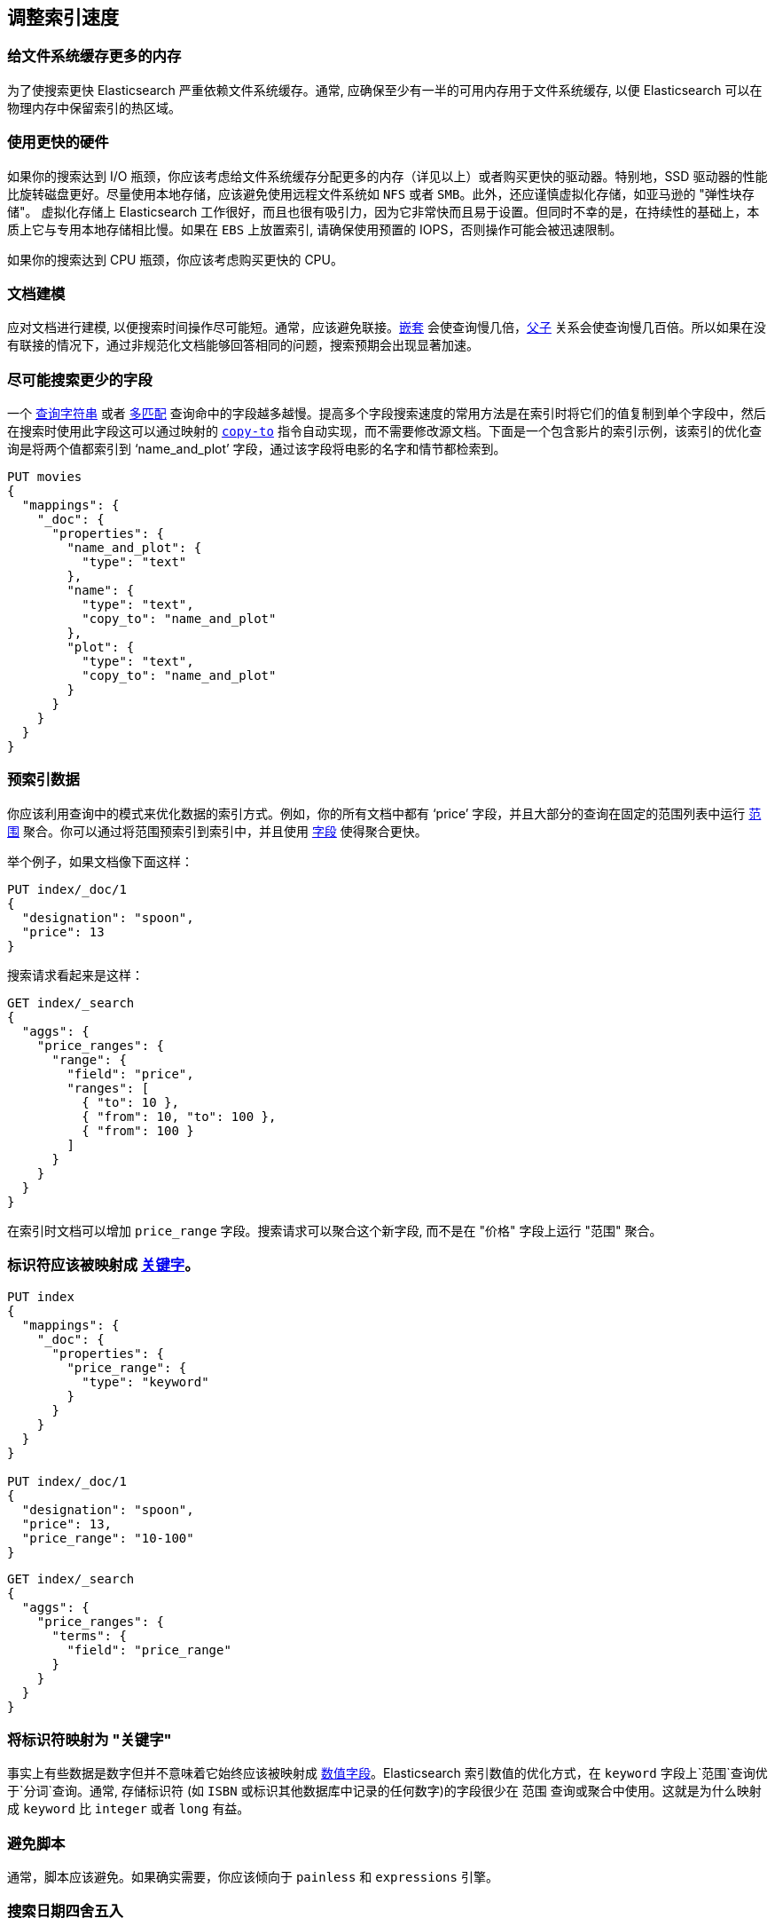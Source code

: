 [[tune-for-search-speed]]
== 调整索引速度

[float]
=== 给文件系统缓存更多的内存

为了使搜索更快 Elasticsearch 严重依赖文件系统缓存。通常, 应确保至少有一半的可用内存用于文件系统缓存, 以便 Elasticsearch 可以在物理内存中保留索引的热区域。

[float]
=== 使用更快的硬件

如果你的搜索达到 I/O 瓶颈，你应该考虑给文件系统缓存分配更多的内存（详见以上）或者购买更快的驱动器。特别地，SSD 驱动器的性能比旋转磁盘更好。尽量使用本地存储，应该避免使用远程文件系统如 `NFS` 或者 `SMB`。此外，还应谨慎虚拟化存储，如亚马逊的 "弹性块存储"。
虚拟化存储上 Elasticsearch 工作很好，而且也很有吸引力，因为它非常快而且易于设置。但同时不幸的是，在持续性的基础上，本质上它与专用本地存储相比慢。如果在 `EBS` 上放置索引, 请确保使用预置的 IOPS，否则操作可能会被迅速限制。

如果你的搜索达到 CPU 瓶颈，你应该考虑购买更快的 CPU。

=== 文档建模

应对文档进行建模, 以便搜索时间操作尽可能短。通常，应该避免联接。<<nested,`嵌套`>> 会使查询慢几倍，<<mapping-parent-field,父子>> 关系会使查询慢几百倍。所以如果在没有联接的情况下，通过非规范化文档能够回答相同的问题，搜索预期会出现显著加速。

=== 尽可能搜索更少的字段

一个 <<query-dsl-query-string-query,`查询字符串`>> 或者 <<query-dsl-multi-match-query,`多匹配`>> 查询命中的字段越多越慢。提高多个字段搜索速度的常用方法是在索引时将它们的值复制到单个字段中，然后在搜索时使用此字段这可以通过映射的 <<copy-to,`copy-to`>> 指令自动实现，而不需要修改源文档。下面是一个包含影片的索引示例，该索引的优化查询是将两个值都索引到 ‘name_and_plot’ 字段，通过该字段将电影的名字和情节都检索到。

[source,js]
--------------------------------------------------
PUT movies
{
  "mappings": {
    "_doc": {
      "properties": {
        "name_and_plot": {
          "type": "text"
        },
        "name": {
          "type": "text",
          "copy_to": "name_and_plot"
        },
        "plot": {
          "type": "text",
          "copy_to": "name_and_plot"
        }
      }
    }
  }
}
--------------------------------------------------
// CONSOLE

=== 预索引数据

你应该利用查询中的模式来优化数据的索引方式。例如，你的所有文档中都有 ‘price’ 字段，并且大部分的查询在固定的范围列表中运行 <<search-aggregations-bucket-range-aggregation,`范围`>> 聚合。你可以通过将范围预索引到索引中，并且使用 <<search-aggregations-bucket-terms-aggregation,`字段`>> 使得聚合更快。

举个例子，如果文档像下面这样：

[source,js]
--------------------------------------------------
PUT index/_doc/1
{
  "designation": "spoon",
  "price": 13
}
--------------------------------------------------
// CONSOLE

搜索请求看起来是这样：

[source,js]
--------------------------------------------------
GET index/_search
{
  "aggs": {
    "price_ranges": {
      "range": {
        "field": "price",
        "ranges": [
          { "to": 10 },
          { "from": 10, "to": 100 },
          { "from": 100 }
        ]
      }
    }
  }
}
--------------------------------------------------
// CONSOLE
// TEST[continued]

在索引时文档可以增加 `price_range` 字段。搜索请求可以聚合这个新字段, 而不是在 "价格" 字段上运行 "范围" 聚合。

=== 标识符应该被映射成 <<keyword,`关键字`>>。

[source,js]
--------------------------------------------------
PUT index
{
  "mappings": {
    "_doc": {
      "properties": {
        "price_range": {
          "type": "keyword"
        }
      }
    }
  }
}

PUT index/_doc/1
{
  "designation": "spoon",
  "price": 13,
  "price_range": "10-100"
}
--------------------------------------------------
// CONSOLE



[source,js]
--------------------------------------------------
GET index/_search
{
  "aggs": {
    "price_ranges": {
      "terms": {
        "field": "price_range"
      }
    }
  }
}
--------------------------------------------------
// CONSOLE
// TEST[continued]

=== 将标识符映射为 "关键字"

事实上有些数据是数字但并不意味着它始终应该被映射成 <<number,`数值字段`>>。Elasticsearch 索引数值的优化方式，在 `keyword` 字段上`范围`查询优于`分词`查询。通常, 存储标识符 (如 `ISBN` 或标识其他数据库中记录的任何数字)的字段很少在 `范围` 查询或聚合中使用。这就是为什么映射成 `keyword` 比 `integer` 或者 `long` 有益。

=== 避免脚本

通常，脚本应该避免。如果确实需要，你应该倾向于 `painless` 和 `expressions` 引擎。

=== 搜索日期四舍五入

在日期字段上使用 `now` 的查询通常是不可缓存的，因为正在匹配的范围一直在变。但是在用户体验方面切换到四舍五入的日期通常是可以接受的，并且可以很好地利用查询缓存。例如下面的查询：

[source,js]
--------------------------------------------------
PUT index/_doc/1
{
  "my_date": "2016-05-11T16:30:55.328Z"
}

GET index/_search
{
  "query": {
    "constant_score": {
      "filter": {
        "range": {
          "my_date": {
            "gte": "now-1h",
            "lte": "now"
          }
        }
      }
    }
  }
}
--------------------------------------------------
// CONSOLE

可以用下面的查询替换：

[source,js]
--------------------------------------------------
GET index/_search
{
  "query": {
    "constant_score": {
      "filter": {
        "range": {
          "my_date": {
            "gte": "now-1h/m",
            "lte": "now/m"
          }
        }
      }
    }
  }
}
--------------------------------------------------
// CONSOLE
// TEST[continued]

在案例中我们舍入了分钟，所以如果当前时间是 `16:31:29`，范围查询将匹配 `my_date` 字段值介于 `15:31` 和 `16:31` 之间的所有内容。如果多个用户在同一分钟内运行包含此范围的查询, 则查询缓存可以帮助加快速度。舍入的时间间隔越长, 查询缓存的帮助就越大，但请注意，过于激进的舍入也可能会损害用户体验。

注: 为了能够利用查询缓存, 将范围拆分为较大的可缓存部分和较小的不可缓存部分可能很诱人, 如下所示:


[source,js]
--------------------------------------------------
GET index/_search
{
  "query": {
    "constant_score": {
      "filter": {
        "bool": {
          "should": [
            {
              "range": {
                "my_date": {
                  "gte": "now-1h",
                  "lte": "now-1h/m"
                }
              }
            },
            {
              "range": {
                "my_date": {
                  "gt": "now-1h/m",
                  "lt": "now/m"
                }
              }
            },
            {
              "range": {
                "my_date": {
                  "gte": "now/m",
                  "lte": "now"
                }
              }
            }
          ]
        }
      }
    }
  }
}
--------------------------------------------------
// CONSOLE
// TEST[continued]

但是, 这种做法可能会使查询在某些情况下运行速度变慢, 因为引入 `bool` 的开销会大于利用查询缓存节省的开销。 

=== 强制合并只读索引

只读索引会受益于设置成 <<indices-forcemerge,合并成单独的段>>。基于时间的索引通常是这样的：当前时间帧的索引才会获取新文档，旧索引是只读的。

重要提示：不要强制合并正在写入的索引，将合并保留到后台合并进程。

=== 预热全局序号

全局序号是一种用来在 <<keyword,`keyword`>> 字段上运行<<search-aggregations-bucket-terms-aggregation,`terms`>> 聚合的数据结构。他们在内存中是懒加载的，因为 Elasticsearch 并不知道哪些字段会用于 `term` 聚合，哪些不会。通过如下所示配置映射，你可以告诉 Elasticsearch 在刷新时先加载全局序号：

[source,js]
--------------------------------------------------
PUT index
{
  "mappings": {
    "_doc": {
      "properties": {
        "foo": {
          "type": "keyword",
          "eager_global_ordinals": true
        }
      }
    }
  }
}
--------------------------------------------------
// CONSOLE


=== 预热文件系统缓存

如果运行 Elasticsearch 的机器重启，文件系统的缓存会被清空，因此，在操作系统将索引的热区加载到内存之前需要一段时间，以便快速执行搜索操作。你可以使用 <<file-system,`index.store.preload`>> 设置，你可以明确的告诉操作系统，根据文件扩展名哪些文件应该先被加载到内存中。

警告：如果文件系统缓存不够大，无法容纳所有数据，那么太多索引或太多文件的数据加载到文件系统缓存中会使搜索速度变慢。小心使用。


=== 使用索引排序加速连词

<<index-modules-index-sorting,Index sorting>>  可以用于以稍慢索引的代价使连词更快。在 <<index-modules-index-sorting-conjunctions,index sorting documentation>> 中了解更多信息。

=== 使用 `preference` 优化内存使用率

有多个缓存可以帮助搜索性能，例如 https://en.wikipedia.org/wiki/Page_cache[文件系统缓存]、<<shard-request-cache,请求缓存>> 或者 <<query-cache,查询缓存>>。然而，所有缓存都是节点级别维护的，一位置如果你连续两次运行相同的请求，则会有一个或者多个  <<glossary-replica-shard,副本>> 并且使用默认路由算法 https://en.wikipedia.org/wiki/Round-robin_DNS[轮询]，这两个请求会转到不同的分片副本上，阻碍节点级的缓存帮助。

由于搜索应用的用户连续运行相似的请求很常见，例如为了分析索引的较窄子集，使用标识当前用户或会话的首选项值可以帮助优化缓存的使用。

=== 副本可能有助于提高吞吐量，但并非总是如此

除了提高弹性之外，副本也能提高吞吐量。例如，你有一个单分片的索引和三个节点，你需要将副本的数量设置成 2，以便你总分片有 3 份副本，这样所有的节点都利用起来。

现在假设你有 2 分片索引和两个节点，一种情况副本数是 0，意味着每个节点仅有一个分片。第二种情况副本数是 1，意味着每个节点有 2 个分片。哪种设置在搜索性能方面表现更好？通常，每个节点总的分片数越少的设置性能表现越好。原因是它为每个分片提供的文件系统缓存份额更大，文件系统缓存可能是 Elasticsearch 第一性能因素。同时，请注意，单个节点故障的情况下，没有副本的设置也会同时故障，所以这是吞吐量和可用性之间的权衡。

那么，正确的副本数量是多少？如果你的集群有 `num_nodes` 个节点，_总共_ `num_primaries` 个主分片，如果你想一次最多能处理 `max_failures` 节点故障，那么正确的副本数是：
`max(max_failures, ceil(num_nodes / num_primaries) - 1)`。

=== 启用自适应副本选择

当存在多个数据副本时，Elasticsearch 可以使用一组称为 <<search-adaptive-replica,自适应副本选择>> 的准则，根据每个包含副本分片节点的响应时间、服务时间和队列大小来选择数据的最佳副本。这可以提高查询吞吐量并减少搜索量大的应用程序的延迟。
